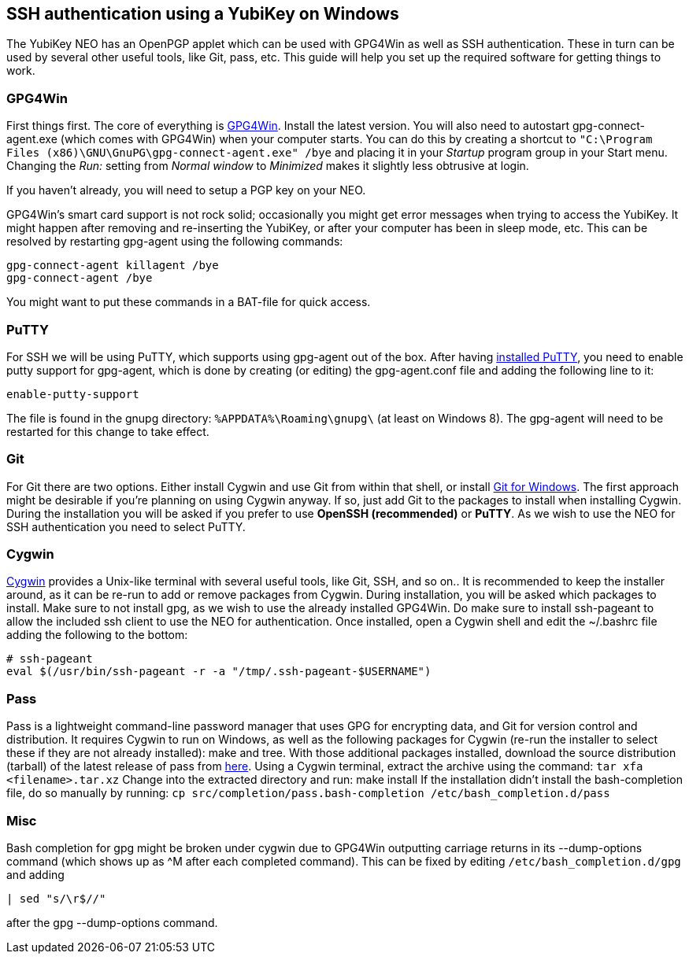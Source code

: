 == SSH authentication using a YubiKey on Windows
The YubiKey NEO has an OpenPGP applet which can be used with GPG4Win as well as SSH authentication. These in turn can be used by several other useful tools, like Git, pass, etc. This guide will help you set up the required software for getting things to work.

=== GPG4Win
First things first. The core of everything is http://www.gpg4win.org/[GPG4Win]. Install the latest version. You will also need to autostart gpg-connect-agent.exe (which comes with GPG4Win) when your computer starts. You can do this by creating a shortcut to `"C:\Program Files (x86)\GNU\GnuPG\gpg-connect-agent.exe" /bye` and placing it in your _Startup_ program group in your Start menu. Changing the _Run:_ setting from _Normal window_ to _Minimized_ makes it slightly less obtrusive at login.

If you haven’t already, you will need to setup a PGP key on your NEO.

GPG4Win's smart card support is not rock solid; occasionally you might get error messages when trying to access the YubiKey. It might happen after removing and re-inserting the YubiKey, or after your computer has been in sleep mode, etc. This can be resolved by restarting gpg-agent using the following commands:

 gpg-connect-agent killagent /bye
 gpg-connect-agent /bye

You might want to put these commands in a BAT-file for quick access.


=== PuTTY
For SSH we will be using PuTTY, which supports using gpg-agent out of the box.
After having http://www.chiark.greenend.org.uk/~sgtatham/putty/download.html[installed PuTTY], you need to enable putty support for gpg-agent, which is done by creating (or editing) the gpg-agent.conf file and adding the following line to it:

 enable-putty-support

The file is found in the gnupg directory: `%APPDATA%\Roaming\gnupg\` (at least on Windows 8). The gpg-agent will need to be restarted for this change to take effect.


=== Git
For Git there are two options. Either install Cygwin and use Git from within that shell, or install http://git-scm.com/download/win[Git for Windows]. The first approach might be desirable if you’re planning on using Cygwin anyway. If so, just add Git to the packages to install when installing Cygwin.
During the installation you will be asked if you prefer to use *OpenSSH (recommended)* or *PuTTY*. As we wish to use the NEO for SSH authentication you need to select PuTTY.


=== Cygwin
https://cygwin.com/install.html[Cygwin] provides a Unix-like terminal with several useful tools, like Git, SSH, and so on..
It is recommended to keep the installer around, as it can be re-run to add or remove packages from Cygwin. During installation, you will be asked which packages to install. Make sure to not install gpg, as we wish to use the already installed GPG4Win. Do make sure to install ssh-pageant to allow the included ssh client to use the NEO for authentication. Once installed, open a Cygwin shell and edit the ~/.bashrc file adding the following to the bottom:

 # ssh-pageant
 eval $(/usr/bin/ssh-pageant -r -a "/tmp/.ssh-pageant-$USERNAME")


=== Pass
Pass is a lightweight command-line password manager that uses GPG for encrypting data, and Git for version control and distribution. It requires Cygwin to run on Windows, as well as the following packages for Cygwin (re-run the installer to select these if they are not already installed): make and tree. With those additional packages installed, download the source distribution (tarball) of the latest release of pass from http://www.passwordstore.org/[here].
Using a Cygwin terminal, extract the archive using the command: `tar xfa <filename>.tar.xz`
Change into the extracted directory and run: make install
If the installation didn’t install the bash-completion file, do so manually by running: `cp src/completion/pass.bash-completion /etc/bash_completion.d/pass`


=== Misc
Bash completion for gpg might be broken under cygwin due to GPG4Win outputting carriage returns in its --dump-options command (which shows up as ^M after each completed command). This can be fixed by editing `/etc/bash_completion.d/gpg` and adding 
 
  | sed "s/\r$//"

after the gpg --dump-options command.
